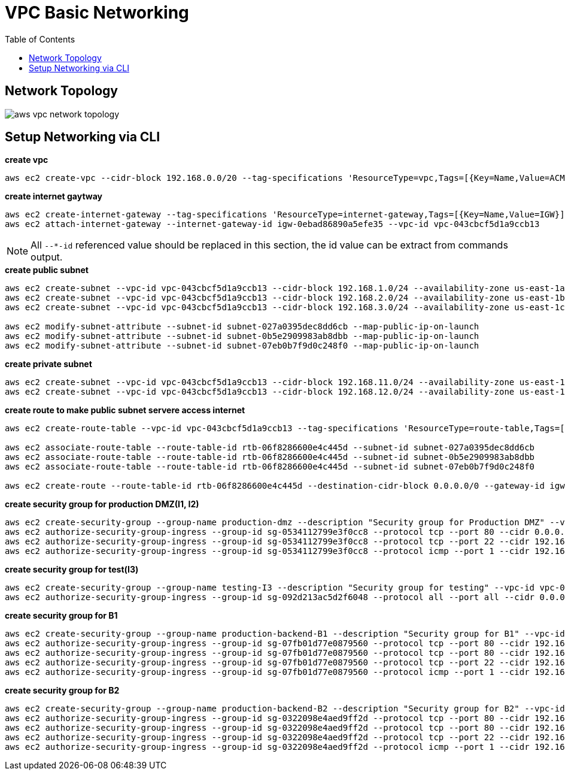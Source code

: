 = VPC Basic Networking
:toc: manual

== Network Topology

image:img/aws-vpc-network-topology.jpg[]

== Setup Networking via CLI

[source, bash]
.*create vpc*
----
aws ec2 create-vpc --cidr-block 192.168.0.0/20 --tag-specifications 'ResourceType=vpc,Tags=[{Key=Name,Value=ACME-VPC}]'
----

[source, bash]
.*create internet gaytway*
----
aws ec2 create-internet-gateway --tag-specifications 'ResourceType=internet-gateway,Tags=[{Key=Name,Value=IGW}]'
aws ec2 attach-internet-gateway --internet-gateway-id igw-0ebad86890a5efe35 --vpc-id vpc-043cbcf5d1a9ccb13
----

NOTE: All `--*-id` referenced value should be replaced in this section, the id value can be extract from commands output. 

[source, bash]
.*create public subnet*
----
aws ec2 create-subnet --vpc-id vpc-043cbcf5d1a9ccb13 --cidr-block 192.168.1.0/24 --availability-zone us-east-1a --tag-specifications 'ResourceType=subnet,Tags=[{Key=Name,Value=I1}]'
aws ec2 create-subnet --vpc-id vpc-043cbcf5d1a9ccb13 --cidr-block 192.168.2.0/24 --availability-zone us-east-1b --tag-specifications 'ResourceType=subnet,Tags=[{Key=Name,Value=I2}]'
aws ec2 create-subnet --vpc-id vpc-043cbcf5d1a9ccb13 --cidr-block 192.168.3.0/24 --availability-zone us-east-1c --tag-specifications 'ResourceType=subnet,Tags=[{Key=Name,Value=I3}]'

aws ec2 modify-subnet-attribute --subnet-id subnet-027a0395dec8dd6cb --map-public-ip-on-launch
aws ec2 modify-subnet-attribute --subnet-id subnet-0b5e2909983ab8dbb --map-public-ip-on-launch
aws ec2 modify-subnet-attribute --subnet-id subnet-07eb0b7f9d0c248f0 --map-public-ip-on-launch
----

[source, bash]
.*create private subnet*
----
aws ec2 create-subnet --vpc-id vpc-043cbcf5d1a9ccb13 --cidr-block 192.168.11.0/24 --availability-zone us-east-1a --tag-specifications 'ResourceType=subnet,Tags=[{Key=Name,Value=B1}]'
aws ec2 create-subnet --vpc-id vpc-043cbcf5d1a9ccb13 --cidr-block 192.168.12.0/24 --availability-zone us-east-1b --tag-specifications 'ResourceType=subnet,Tags=[{Key=Name,Value=B2}]'
----

[source, bash]
.*create route to make public subnet servere access internet*
----
aws ec2 create-route-table --vpc-id vpc-043cbcf5d1a9ccb13 --tag-specifications 'ResourceType=route-table,Tags=[{Key=Name,Value=PublicRT}]'

aws ec2 associate-route-table --route-table-id rtb-06f8286600e4c445d --subnet-id subnet-027a0395dec8dd6cb
aws ec2 associate-route-table --route-table-id rtb-06f8286600e4c445d --subnet-id subnet-0b5e2909983ab8dbb
aws ec2 associate-route-table --route-table-id rtb-06f8286600e4c445d --subnet-id subnet-07eb0b7f9d0c248f0

aws ec2 create-route --route-table-id rtb-06f8286600e4c445d --destination-cidr-block 0.0.0.0/0 --gateway-id igw-0ebad86890a5efe35
----

[source, bash]
.*create security group for production DMZ(I1, I2)*
----
aws ec2 create-security-group --group-name production-dmz --description "Security group for Production DMZ" --vpc-id vpc-043cbcf5d1a9ccb13
aws ec2 authorize-security-group-ingress --group-id sg-0534112799e3f0cc8 --protocol tcp --port 80 --cidr 0.0.0.0/0
aws ec2 authorize-security-group-ingress --group-id sg-0534112799e3f0cc8 --protocol tcp --port 22 --cidr 192.168.3.0/24
aws ec2 authorize-security-group-ingress --group-id sg-0534112799e3f0cc8 --protocol icmp --port 1 --cidr 192.168.3.0/24
----

[source, bash]
.*create security group for test(I3)*
----
aws ec2 create-security-group --group-name testing-I3 --description "Security group for testing" --vpc-id vpc-043cbcf5d1a9ccb13
aws ec2 authorize-security-group-ingress --group-id sg-092d213ac5d2f6048 --protocol all --port all --cidr 0.0.0.0/0
----

[source, bash]
.*create security group for B1*
----
aws ec2 create-security-group --group-name production-backend-B1 --description "Security group for B1" --vpc-id vpc-043cbcf5d1a9ccb13
aws ec2 authorize-security-group-ingress --group-id sg-07fb01d77e0879560 --protocol tcp --port 80 --cidr 192.168.1.0/24
aws ec2 authorize-security-group-ingress --group-id sg-07fb01d77e0879560 --protocol tcp --port 80 --cidr 192.168.3.0/24
aws ec2 authorize-security-group-ingress --group-id sg-07fb01d77e0879560 --protocol tcp --port 22 --cidr 192.168.3.0/24
aws ec2 authorize-security-group-ingress --group-id sg-07fb01d77e0879560 --protocol icmp --port 1 --cidr 192.168.3.0/24
----

[source, bash]
.*create security group for B2*
----
aws ec2 create-security-group --group-name production-backend-B2 --description "Security group for B2" --vpc-id vpc-043cbcf5d1a9ccb13
aws ec2 authorize-security-group-ingress --group-id sg-0322098e4aed9ff2d --protocol tcp --port 80 --cidr 192.168.2.0/24
aws ec2 authorize-security-group-ingress --group-id sg-0322098e4aed9ff2d --protocol tcp --port 80 --cidr 192.168.3.0/24
aws ec2 authorize-security-group-ingress --group-id sg-0322098e4aed9ff2d --protocol tcp --port 22 --cidr 192.168.3.0/24
aws ec2 authorize-security-group-ingress --group-id sg-0322098e4aed9ff2d --protocol icmp --port 1 --cidr 192.168.3.0/24
----

